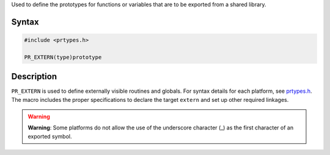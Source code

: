 Used to define the prototypes for functions or variables that are to be
exported from a shared library.

.. _Syntax:

Syntax
------

.. code:: eval

   #include <prtypes.h>

   PR_EXTERN(type)prototype

.. _Description:

Description
-----------

``PR_EXTERN`` is used to define externally visible routines and globals.
For syntax details for each platform, see
`prtypes.h <https://dxr.mozilla.org/mozilla-central/source/nsprpub/pr/include/prtypes.h>`__.
The macro includes the proper specifications to declare the target
``extern`` and set up other required linkages.

.. warning::

   **Warning**: Some platforms do not allow the use of the underscore
   character (_) as the first character of an exported symbol.
